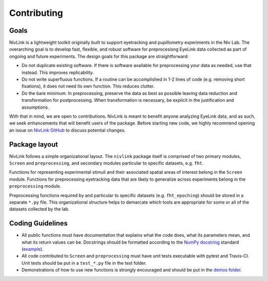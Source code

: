Contributing
------------

Goals
^^^^^

NivLink is a lightweight toolkit originally built to support eyetracking and pupillometry experiments in the Niv Lab. The overarching goal is to develop fast, flexible, and robust software for preprocesisng EyeLink data collected as part of ongoing and future experiments. The design goals for this package are straightforward:

* Do not duplicate existing software. If there is software available for preprocessing your data as needed, use that instead. This improves replicability. 

* Do not write superfluous functions. If a routine can be accomplished in 1-2 lines of code (e.g. removing short fixations), it does not need its own function. This reduces clutter.

* Do the bare minimum. In preprocessing, preserve the data as best as possible leaving data reduction and transformation for postprocessing. When transformation is necessary, be explicit in the justification and assumptions.

With that in mind, we are open to contributions. NivLink is meant to benefit anyone analyzing EyeLink data, and as such, we seek enhancements that will benefit users of the package. Before starting new code, we highly recommend opening an issue on `NivLink GitHub <https://github.com/nivlab/NivLink>`_ to discuss potential changes. 


Package layout
^^^^^^^^^^^^^^

NivLink follows a simple organizational layout. The ``nivlink`` package itself is comprised of two primary modules, ``Screen`` and ``preprocessing``, and secondary modules particular to specific datasets, e.g. ``fht``. 

Functions for representing experimental stimuli and their associated spatial areas of interest belong in the ``Screen`` module. Functions for preprocessing eyetracking data that are likely to generalize across experiments belong in the ``preprocessing`` module.

Preprocessing functions required by and particular to specific datasets (e.g. ``fht_epoching``) should be stored in a separate ``*.py`` file. This organizational structure helps to demarcate which tools are appropriate for some or all of the datasets collected by the lab.


Coding Guidelines
^^^^^^^^^^^^^^^^^

* All public functions must have documentation that explains what the code does, what its parameters mean, and what its return values can be. Docstrings should be formatted according to the `NumPy docstring <https://numpydoc.readthedocs.io/en/latest/format.html>`_ standard (`example <http://www.sphinx-doc.org/en/stable/ext/example_numpy.html>`_).

* All code contributed to ``Screen`` and ``preprocessing`` must have unit tests executable with pytest and Travis-CI. Unit tests should be put in a ``test_*.py`` file in the test folder.

* Demonstrations of how to use new functions is strongly encouraged and should be put in the `demos folder <https://github.com/nivlab/NivLink/tree/master/demos>`_.